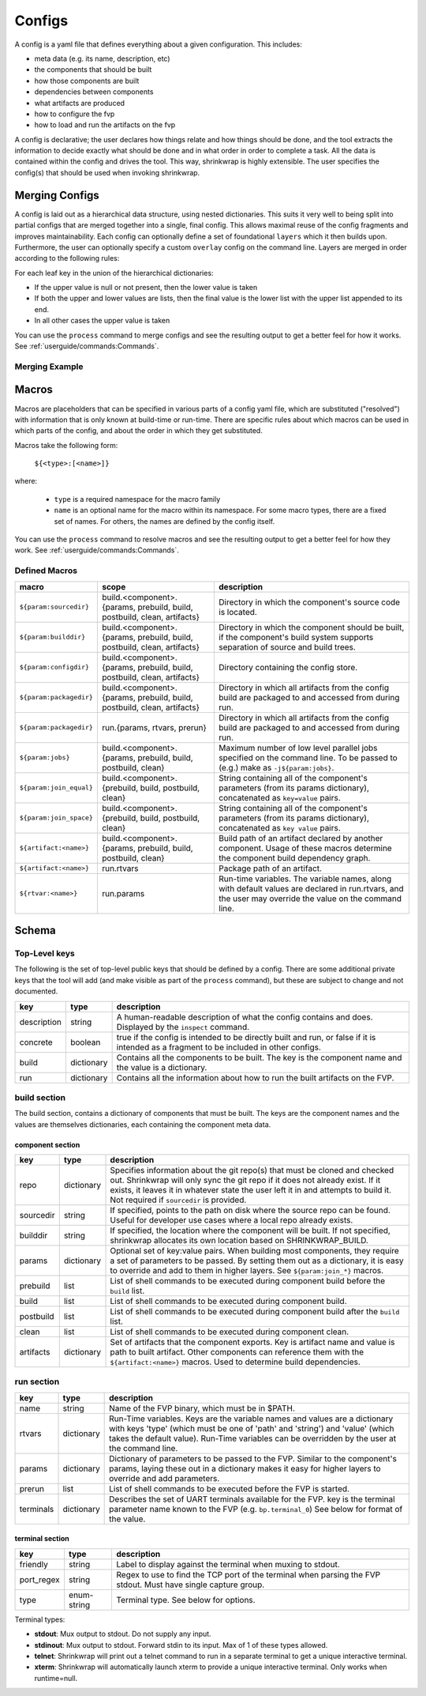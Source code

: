 ..
 # Copyright (c) 2022, Arm Limited.
 #
 # SPDX-License-Identifier: MIT

#######
Configs
#######

A config is a yaml file that defines everything about a given configuration.
This includes:

- meta data (e.g. its name, description, etc)
- the components that should be built
- how those components are built
- dependencies between components
- what artifacts are produced
- how to configure the fvp
- how to load and run the artifacts on the fvp

A config is declarative; the user declares how things relate and how things
should be done, and the tool extracts the information to decide exactly what
should be done and in what order in order to complete a task. All the data is
contained within the config and drives the tool. This way, shrinkwrap is highly
extensible. The user specifies the config(s) that should be used when invoking
shrinkwrap.


***************
Merging Configs
***************

A config is laid out as a hierarchical data structure, using nested dictionaries.
This suits it very well to being split into partial configs that are merged
together into a single, final config. This allows maximal reuse of the config
fragments and improves maintainability. Each config can optionally define a set
of foundational ``layers`` which it then builds upon. Furthermore, the user can
optionally specify a custom ``overlay`` config on the command line. Layers are
merged in order according to the following rules:

For each leaf key in the union of the hierarchical dictionaries:

- If the upper value is null or not present, then the lower value is taken

- If both the upper and lower values are lists, then the final value is the
  lower list with the upper list appended to its end.

- In all other cases the upper value is taken

You can use the ``process`` command to merge configs and see the resulting
output to get a better feel for how it works. See
:ref:`userguide/commands:Commands`.

---------------
Merging Example
---------------

.. code-block:: yaml
	:caption: lower config

	people:
	  Iris:
	    age: 2
	    likes:
	      - Peppa Pig
	      - Bananas

.. code-block:: yaml
	:caption: upper config

	people:
	  Iris:
	    age: 3
	    likes:
	      - Peas
	  James:
	    age: 6
	    likes:
	      - FIFA

.. code-block:: yaml
	:caption: merged result

	people:
	  Iris:
	    age: 3
	    likes:
	      - Peppa Pig
	      - Bananas
	      - Peas
	  James:
	    age: 6
	    likes:
	      - FIFA


******
Macros
******

Macros are placeholders that can be specified in various parts of a config yaml
file, which are substituted ("resolved") with information that is only known at
build-time or run-time. There are specific rules about which macros can be used
in which parts of the config, and about the order in which they get substituted.

Macros take the following form:

  ``${<type>:[<name>]}``

where:

  - ``type`` is a required namespace for the macro family
  - ``name`` is an optional name for the macro within its namespace. For some
    macro types, there are a fixed set of names. For others, the names are
    defined by the config itself.

You can use the ``process`` command to resolve macros and see the resulting
output to get a better feel for how they work. See
:ref:`userguide/commands:Commands`.

--------------
Defined Macros
--------------

======================= ========================================================================= ====
macro                   scope                                                                     description
======================= ========================================================================= ====
``${param:sourcedir}``  build.<component>.{params, prebuild, build, postbuild, clean, artifacts}  Directory in which the component's source code is located.
``${param:builddir}``   build.<component>.{params, prebuild, build, postbuild, clean, artifacts}  Directory in which the component should be built, if the component's build system supports separation of source and build trees.
``${param:configdir}``  build.<component>.{params, prebuild, build, postbuild, clean, artifacts}  Directory containing the config store.
``${param:packagedir}`` build.<component>.{params, prebuild, build, postbuild, clean, artifacts}  Directory in which all artifacts from the config build are packaged to and accessed from during run.
``${param:packagedir}`` run.{params, rtvars, prerun}                                              Directory in which all artifacts from the config build are packaged to and accessed from during run.
``${param:jobs}``       build.<component>.{params, prebuild, build, postbuild, clean}             Maximum number of low level parallel jobs specified on the command line. To be passed to (e.g.) make as ``-j${param:jobs}``.
``${param:join_equal}`` build.<component>.{prebuild, build, postbuild, clean}                     String  containing all of the component's parameters (from its params dictionary), concatenated as ``key=value`` pairs.
``${param:join_space}`` build.<component>.{prebuild, build, postbuild, clean}                     String  containing all of the component's parameters (from its params dictionary), concatenated as ``key value`` pairs.
``${artifact:<name>}``  build.<component>.{params, prebuild, build, postbuild, clean}             Build path of an artifact declared by another component. Usage of these macros determine the component build dependency graph.
``${artifact:<name>}``  run.rtvars                                                                Package path of an artifact.
``${rtvar:<name>}``     run.params                                                                Run-time variables. The variable names, along with default values are declared in run.rtvars, and the user may override the value on the command line.
======================= ========================================================================= ====

******
Schema
******

--------------
Top-Level keys
--------------

The following is the set of top-level public keys that should be defined by a
config. There are some additional private keys that the tool will add (and make
visible as part of the ``process`` command), but these are subject to change and
not documented.

=========== ========== ===========
key         type       description
=========== ========== ===========
description string     A human-readable description of what the config contains and does. Displayed by the ``inspect`` command.
concrete    boolean    true if the config is intended to be directly built and run, or false if it is intended as a fragment to be included in other configs.
build       dictionary Contains all the components to be built. The key is the component name and the value is a dictionary.
run         dictionary Contains all the information about how to run the built artifacts on the FVP.
=========== ========== ===========

-------------
build section
-------------

The build section, contains a dictionary of components that must be built. The
keys are the component names and the values are themselves dictionaries, each
containing the component meta data.

~~~~~~~~~~~~~~~~~
component section
~~~~~~~~~~~~~~~~~

=========== =========== ===========
key         type        description
=========== =========== ===========
repo        dictionary  Specifies information about the git repo(s) that must be cloned and checked out. Shrinkwrap will only sync the git repo if it does not already exist. If it exists, it leaves it in whatever state the user left it in and attempts to build it. Not required if ``sourcedir`` is provided.
sourcedir   string      If specified, points to the path on disk where the source repo can be found. Useful for developer use cases where a local repo already exists.
builddir    string      If specified, the location where the component will be built. If not specified, shrinkwrap allocates its own location based on SHRINKWRAP_BUILD.
params      dictionary  Optional set of key:value pairs. When building most components, they require a set of parameters to be passed. By setting them out as a dictionary, it is easy to override and add to them in higher layers. See ``${param:join_*}`` macros.
prebuild    list        List of shell commands to be executed during component build before the ``build`` list.
build       list        List of shell commands to be executed during component build.
postbuild   list        List of shell commands to be executed during component build after the ``build`` list.
clean       list        List of shell commands to be executed during component clean.
artifacts   dictionary  Set of artifacts that the component exports. Key is artifact name and value is path to built artifact. Other components can reference them with the ``${artifact:<name>}`` macros. Used to determine build dependencies.
=========== =========== ===========

-----------
run section
-----------

=========== =========== ===========
key         type        description
=========== =========== ===========
name        string      Name of the FVP binary, which must be in $PATH.
rtvars      dictionary  Run-Time variables. Keys are the variable names and values are a dictionary with keys 'type' (which must be one of 'path' and 'string') and 'value' (which takes the default value). Run-Time variables can be overridden by the user at the command line.
params      dictionary  Dictionary of parameters to be passed to the FVP. Similar to the component's params, laying these out in a dictionary makes it easy for higher layers to override and add parameters.
prerun      list        List of shell commands to be executed before the FVP is started.
terminals   dictionary  Describes the set of UART terminals available for the FVP. key is the terminal parameter name known to the FVP (e.g. ``bp.terminal_0``) See below for format of the value.
=========== =========== ===========

~~~~~~~~~~~~~~~~
terminal section
~~~~~~~~~~~~~~~~

=========== =========== ===========
key         type        description
=========== =========== ===========
friendly    string      Label to display against the terminal when muxing to stdout.
port_regex  string      Regex to use to find the TCP port of the terminal when parsing the FVP stdout. Must have single capture group.
type        enum-string Terminal type. See below for options.
=========== =========== ===========

Terminal types:

- **stdout**: Mux output to stdout. Do not supply any input.
- **stdinout**: Mux output to stdout. Forward stdin to its input. Max of 1 of these types allowed.
- **telnet**: Shrinkwrap will print out a telnet command to run in a separate terminal to get a unique interactive terminal.
- **xterm**: Shrinkwrap will automatically launch xterm to provide a unique interactive terminal. Only works when runtime=null.
